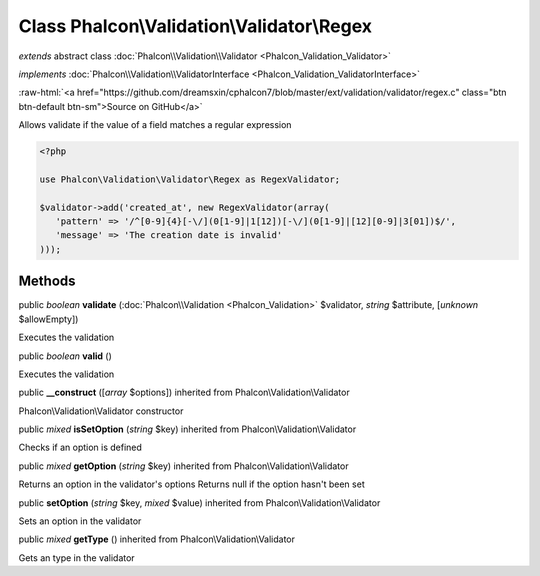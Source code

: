 Class **Phalcon\\Validation\\Validator\\Regex**
===============================================

*extends* abstract class :doc:`Phalcon\\Validation\\Validator <Phalcon_Validation_Validator>`

*implements* :doc:`Phalcon\\Validation\\ValidatorInterface <Phalcon_Validation_ValidatorInterface>`

.. role:: raw-html(raw)
   :format: html

:raw-html:`<a href="https://github.com/dreamsxin/cphalcon7/blob/master/ext/validation/validator/regex.c" class="btn btn-default btn-sm">Source on GitHub</a>`

Allows validate if the value of a field matches a regular expression  

.. code-block:: php

    <?php

    use Phalcon\Validation\Validator\Regex as RegexValidator;
    
    $validator->add('created_at', new RegexValidator(array(
       'pattern' => '/^[0-9]{4}[-\/](0[1-9]|1[12])[-\/](0[1-9]|[12][0-9]|3[01])$/',
       'message' => 'The creation date is invalid'
    )));



Methods
-------

public *boolean*  **validate** (:doc:`Phalcon\\Validation <Phalcon_Validation>` $validator, *string* $attribute, [*unknown* $allowEmpty])

Executes the validation



public *boolean*  **valid** ()

Executes the validation



public  **__construct** ([*array* $options]) inherited from Phalcon\\Validation\\Validator

Phalcon\\Validation\\Validator constructor



public *mixed*  **isSetOption** (*string* $key) inherited from Phalcon\\Validation\\Validator

Checks if an option is defined



public *mixed*  **getOption** (*string* $key) inherited from Phalcon\\Validation\\Validator

Returns an option in the validator's options Returns null if the option hasn't been set



public  **setOption** (*string* $key, *mixed* $value) inherited from Phalcon\\Validation\\Validator

Sets an option in the validator



public *mixed*  **getType** () inherited from Phalcon\\Validation\\Validator

Gets an type in the validator




